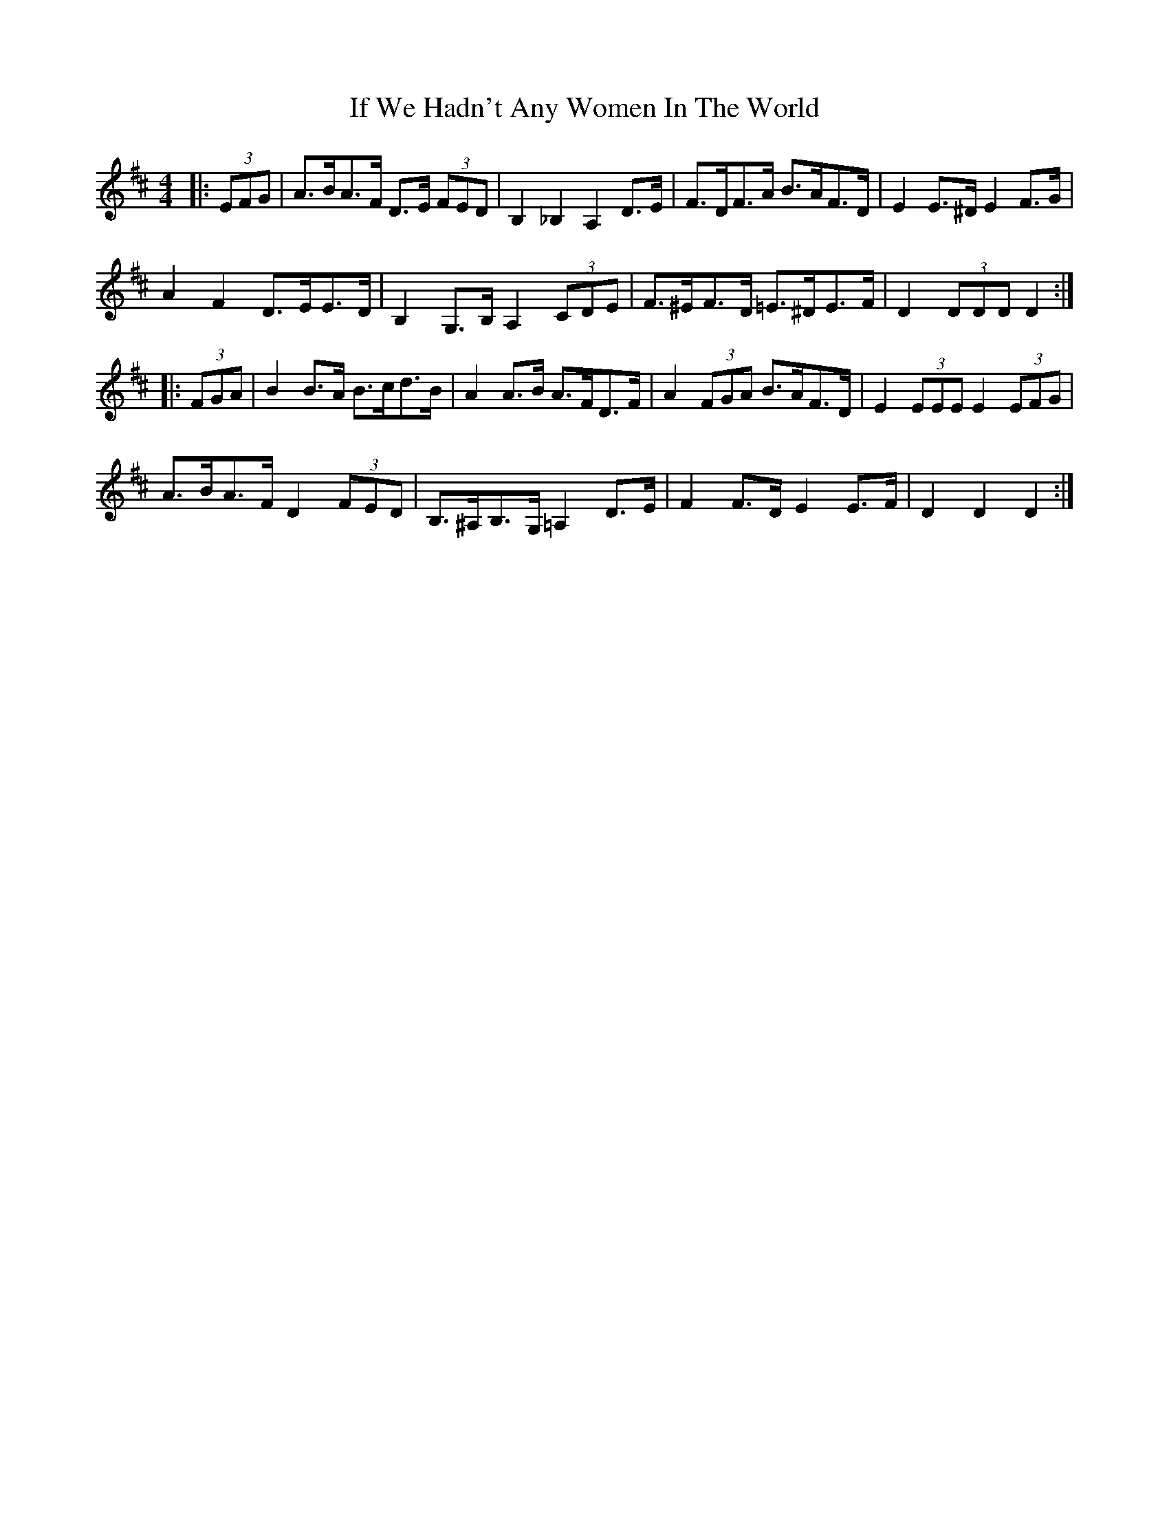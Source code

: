 X: 18788
T: If We Hadn't Any Women In The World
R: barndance
M: 4/4
K: Dmajor
|:(3EFG|A>BA>F D>E (3FED|B,2 _B,2 A,2 D>E|F>DF>A B>AF>D|E2 E>^D E2 F>G|
A2 F2 D>EE>D|B,2 G,>B, A,2 (3CDE|F>^EF>D =E>^DE>F|D2 (3DDD D2:|
|:(3FGA|B2 B>A B>cd>B|A2 A>B A>FD>F|A2 (3FGA B>AF>D|E2 (3EEE E2 (3EFG|
A>BA>F D2 (3FED|B,>^A,B,>G, =A,2 D>E|F2 F>D E2 E>F|D2 D2 D2:|

